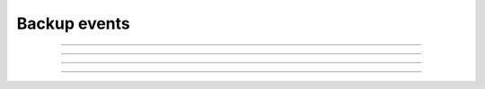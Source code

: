 Backup events
+++++++++++++

.. glossary::

    **iaas_backup_creation_scheduled**
        Backup for backup source has been scheduled.

    **iaas_backup_creation_succeeded**
        Backup for backup source has been created.

    **iaas_backup_creation_failed**
        Backup creation for backup source has failed.

------------

.. glossary::

    **iaas_backup_deletion_scheduled**
        Backup deletion for backup source has been scheduled.

    **iaas_backup_deletion_succeeded**
        Backup for backup source has been deleted.

    **iaas_backup_deletion_failed**
        Backup deletion for backup source has failed.

------------

.. glossary::

    **iaas_backup_restoration_scheduled**
        Backup restoration for backup source has been scheduled.

    **iaas_backup_restoration_succeeded**
        Backup for backup source has been restored.

    **iaas_backup_restoration_failed**
        Backup restoration for backup source has failed.

------------

.. glossary::

    **iaas_backup_schedule_activated**
        Backup schedule for backup source has been activated.

    **iaas_backup_schedule_deactivated**
        Backup schedule for backup source has been deactivated.

------------

.. glossary::

    **iaas_backup_schedule_creation_succeeded**
        Backup schedule for backup source has been created.

    **iaas_backup_schedule_update_succeeded**
        Backup schedule for backup source has been updated.

    **iaas_backup_schedule_deletion_succeeded**
        Backup schedule for backup source has been deleted.
